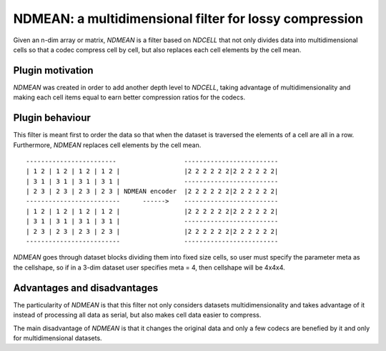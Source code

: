NDMEAN: a multidimensional filter for lossy compression
=============================================================================

Given an n-dim array or matrix, *NDMEAN* is a filter based on *NDCELL*
that not only divides data into multidimensional cells so
that a codec compress cell by cell, but also replaces each cell elements by
the cell mean.

Plugin motivation
--------------------

*NDMEAN* was created in order to add another depth level to *NDCELL*, taking
advantage of multidimensionality and making each cell items equal to earn
better compression ratios for the codecs.

Plugin behaviour
-------------------

This filter is meant first to order the data so that when the
dataset is traversed the elements of a cell are all in a row.
Furthermore, *NDMEAN* replaces cell elements by the cell mean.

::

    ------------------------                  -------------------------
    | 1 2 | 1 2 | 1 2 | 1 2 |                 |2 2 2 2 2 2|2 2 2 2 2 2|
    | 3 1 | 3 1 | 3 1 | 3 1 |                 -------------------------
    | 2 3 | 2 3 | 2 3 | 2 3 | NDMEAN encoder  |2 2 2 2 2 2|2 2 2 2 2 2|
    -------------------------      ------>    -------------------------
    | 1 2 | 1 2 | 1 2 | 1 2 |                 |2 2 2 2 2 2|2 2 2 2 2 2|
    | 3 1 | 3 1 | 3 1 | 3 1 |                 -------------------------
    | 2 3 | 2 3 | 2 3 | 2 3 |                 |2 2 2 2 2 2|2 2 2 2 2 2|
    -------------------------                 -------------------------

*NDMEAN* goes through dataset blocks dividing them into fixed size cells,
so user must specify the parameter meta as the cellshape, so if in a
3-dim dataset user specifies meta = 4, then cellshape will be 4x4x4.

Advantages and disadvantages
------------------------------

The particularity of *NDMEAN* is that this filter not only
considers datasets multidimensionality and takes advantage of it instead
of processing all data as serial, but also makes cell data easier to
compress.

The main disadvantage of *NDMEAN* is that it changes the original data and
only a few codecs are benefied by it and only for multidimensional
datasets.








